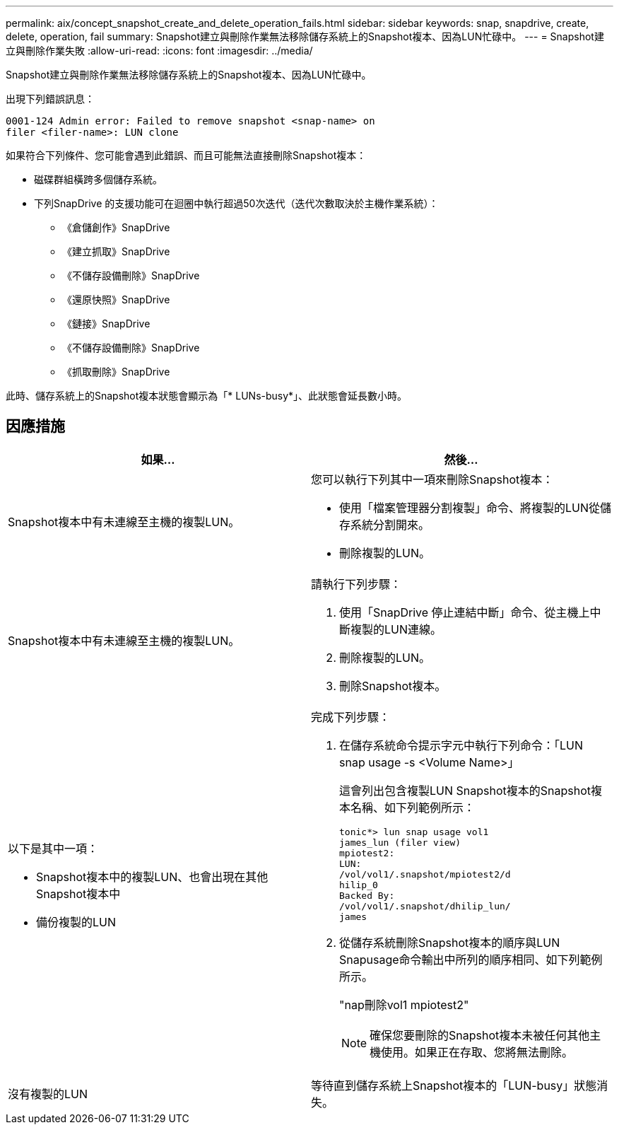 ---
permalink: aix/concept_snapshot_create_and_delete_operation_fails.html 
sidebar: sidebar 
keywords: snap, snapdrive, create, delete, operation, fail 
summary: Snapshot建立與刪除作業無法移除儲存系統上的Snapshot複本、因為LUN忙碌中。 
---
= Snapshot建立與刪除作業失敗
:allow-uri-read: 
:icons: font
:imagesdir: ../media/


[role="lead"]
Snapshot建立與刪除作業無法移除儲存系統上的Snapshot複本、因為LUN忙碌中。

出現下列錯誤訊息：

[listing]
----
0001-124 Admin error: Failed to remove snapshot <snap-name> on
filer <filer-name>: LUN clone
----
如果符合下列條件、您可能會遇到此錯誤、而且可能無法直接刪除Snapshot複本：

* 磁碟群組橫跨多個儲存系統。
* 下列SnapDrive 的支援功能可在迴圈中執行超過50次迭代（迭代次數取決於主機作業系統）：
+
** 《倉儲創作》SnapDrive
** 《建立抓取》SnapDrive
** 《不儲存設備刪除》SnapDrive
** 《還原快照》SnapDrive
** 《鏈接》SnapDrive
** 《不儲存設備刪除》SnapDrive
** 《抓取刪除》SnapDrive




此時、儲存系統上的Snapshot複本狀態會顯示為「* LUNs-busy*」、此狀態會延長數小時。



== 因應措施

|===
| *如果...* | *然後...* 


 a| 
Snapshot複本中有未連線至主機的複製LUN。
 a| 
您可以執行下列其中一項來刪除Snapshot複本：

* 使用「檔案管理器分割複製」命令、將複製的LUN從儲存系統分割開來。
* 刪除複製的LUN。




 a| 
Snapshot複本中有未連線至主機的複製LUN。
 a| 
請執行下列步驟：

. 使用「SnapDrive 停止連結中斷」命令、從主機上中斷複製的LUN連線。
. 刪除複製的LUN。
. 刪除Snapshot複本。




 a| 
以下是其中一項：

* Snapshot複本中的複製LUN、也會出現在其他Snapshot複本中
* 備份複製的LUN

 a| 
完成下列步驟：

. 在儲存系統命令提示字元中執行下列命令：「LUN snap usage -s <Volume Name>」
+
這會列出包含複製LUN Snapshot複本的Snapshot複本名稱、如下列範例所示：

+
[listing]
----
tonic*> lun snap usage vol1
james_lun (filer view)
mpiotest2:
LUN:
/vol/vol1/.snapshot/mpiotest2/d
hilip_0
Backed By:
/vol/vol1/.snapshot/dhilip_lun/
james
----
. 從儲存系統刪除Snapshot複本的順序與LUN Snapusage命令輸出中所列的順序相同、如下列範例所示。
+
"nap刪除vol1 mpiotest2"

+

NOTE: 確保您要刪除的Snapshot複本未被任何其他主機使用。如果正在存取、您將無法刪除。





 a| 
沒有複製的LUN
 a| 
等待直到儲存系統上Snapshot複本的「LUN-busy」狀態消失。

|===
